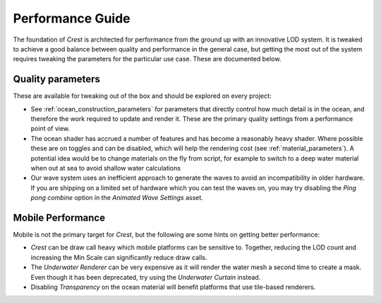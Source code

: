 Performance Guide
=================

The foundation of *Crest* is architected for performance from the ground up with an innovative LOD system.
It is tweaked to achieve a good balance between quality and performance in the general case, but getting the most out of the system requires tweaking the parameters for the particular use case.
These are documented below.


Quality parameters
------------------

These are available for tweaking out of the box and should be explored on every project:

-  See :ref:`ocean_construction_parameters` for parameters that directly control how much detail is in the ocean, and therefore the work required to update and render it.
   These are the primary quality settings from a performance point of view.

-  The ocean shader has accrued a number of features and has become a reasonably heavy shader.
   Where possible these are on toggles and can be disabled, which will help the rendering cost (see :ref:`material_parameters`).
   A potential idea would be to change materials on the fly from script, for example to switch to a deep water material when out at sea to avoid shallow water calculations

-  Our wave system uses an inefficient approach to generate the waves to avoid an incompatibility in older hardware.
   If you are shipping on a limited set of hardware which you can test the waves on, you may try disabling the *Ping pong combine* option in the *Animated Wave Settings* asset.


Mobile Performance
------------------

Mobile is not the primary target for `Crest`, but the following are some hints on getting better performance:

-  `Crest` can be draw call heavy which mobile platforms can be sensitive to.
   Together, reducing the LOD count and increasing the Min Scale can significantly reduce draw calls.

-  The *Underwater Renderer* can be very expensive as it will render the water mesh a second time to create a mask.
   Even though it has been deprecated, try using the *Underwater Curtain* instead.

-  Disabling *Transparency* on the ocean material will benefit platforms that use tile-based renderers.

